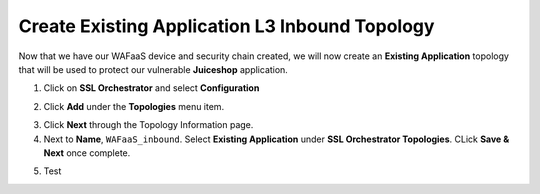 .. role:: red
.. role:: bred

Create Existing Application L3 Inbound Topology
================================================================================

Now that we have our WAFaaS device and security chain created, we will now create an **Existing Application** topology that will be used to protect our vulnerable **Juiceshop** application.

1. Click on **SSL Orchestrator** and select **Configuration**

|SSL-Orchestrator-Configuration|

2. Click **Add** under the **Topologies** menu item.

|add-topologies|

3. Click **Next** through the Topology Information page.

4. Next to **Name**,  ``WAFaaS_inbound``. Select **Existing Application** under **SSL Orchestrator Topologies**. CLick **Save & Next** once complete.

|Topology-Properties|

5. Test





.. |add-topologies| image:: ../images/add-topologies.png
   :alt: Under topologies, Click Add

.. |SSL-Orchestrator-Configuration| image:: ../images/SSL-Orchestrator-Configuration.png
   :alt: Go to SSL Orchestrator -> Configuration

.. |Topology-Properties| image:: ../images/Topology-Properties.png
   :alt: Adding Existing Application topology

.. |pencil| image:: ../images/pencil.png
   :width: 20px
   :height: 20px
   :alt: Pencil Icon

.. |egress-settings-deploy-ribbon| image:: ../images/egress-settings-deploy-ribbon.png
   :alt: Deploy Ribbon on Egress Settings